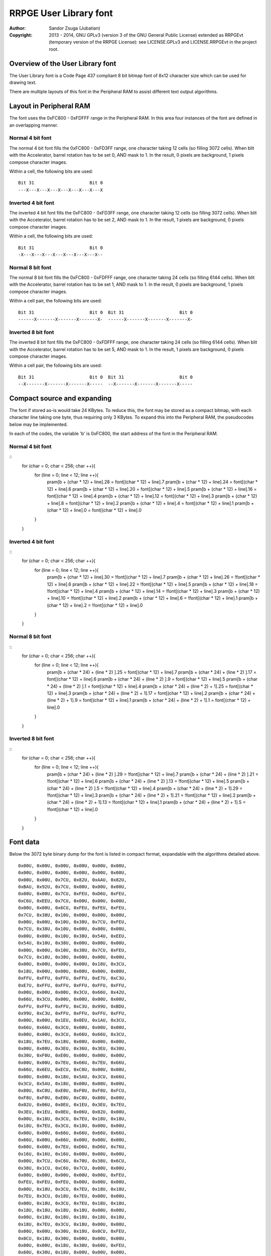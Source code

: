 
RRPGE User Library font
==============================================================================

:Author:    Sandor Zsuga (Jubatian)
:Copyright: 2013 - 2014, GNU GPLv3 (version 3 of the GNU General Public
            License) extended as RRPGEvt (temporary version of the RRPGE
            License): see LICENSE.GPLv3 and LICENSE.RRPGEvt in the project
            root.




Overview of the User Library font
------------------------------------------------------------------------------


The User Library font is a Code Page 437 compliant 8 bit bitmap font of 8x12
character size which can be used for drawing text.

There are multiple layouts of this font in the Peripheral RAM to assist
different text output algorithms.




Layout in Peripheral RAM
------------------------------------------------------------------------------


The font uses the 0xFC800 - 0xFDFFF range in the Peripheral RAM. In this area
four instances of the font are defined in an overlapping manner.


Normal 4 bit font
^^^^^^^^^^^^^^^^^^^^^^^^^^^^^^

The normal 4 bit font fills the 0xFC800 - 0xFD3FF range, one character taking
12 cells (so filling 3072 cells). When blit with the Accelerator, barrel
rotation has to be set 0, AND mask to 1. In the result, 0 pixels are
background, 1 pixels compose character images.

Within a cell, the following bits are used: ::

    Bit 31                     Bit 0
    ---X---X---X---X---X---X---X---X


Inverted 4 bit font
^^^^^^^^^^^^^^^^^^^^^^^^^^^^^^

The inverted 4 bit font fills the 0xFC800 - 0xFD3FF range, one character
taking 12 cells (so filling 3072 cells). When blit with the Accelerator,
barrel rotation has to be set 2, AND mask to 1. In the result, 1 pixels are
background, 0 pixels compose character images.

Within a cell, the following bits are used: ::

    Bit 31                     Bit 0
    -X---X---X---X---X---X---X---X--


Normal 8 bit font
^^^^^^^^^^^^^^^^^^^^^^^^^^^^^^

The normal 8 bit font fills the 0xFC800 - 0xFDFFF range, one character taking
24 cells (so filling 6144 cells). When blit with the Accelerator, barrel
rotation has to be set 1, AND mask to 1. In the result, 0 pixels are
background, 1 pixels compose character images.

Within a cell pair, the following bits are used: ::

    Bit 31                     Bit 0  Bit 31                     Bit 0
    ------X-------X-------X-------X-  ------X-------X-------X-------X-


Inverted 8 bit font
^^^^^^^^^^^^^^^^^^^^^^^^^^^^^^

The inverted 8 bit font fills the 0xFC800 - 0xFDFFF range, one character
taking 24 cells (so filling 6144 cells). When blit with the Accelerator,
barrel rotation has to be set 5, AND mask to 1. In the result, 1 pixels are
background, 0 pixels compose character images.

Within a cell pair, the following bits are used: ::

    Bit 31                     Bit 0  Bit 31                     Bit 0
    --X-------X-------X-------X-----  --X-------X-------X-------X-----




Compact source and expanding
------------------------------------------------------------------------------


The font if stored as-is would take 24 KBytes. To reduce this, the font may be
stored as a compact bitmap, with each character line taking one byte, thus
requiring only 3 KBytes. To expand this into the Peripheral RAM, the
pseudocodes below may be implemented.

In each of the codes, the variable 'b' is 0xFC800, the start address of the
font in the Peripheral RAM.


Normal 4 bit font
^^^^^^^^^^^^^^^^^^^^^^^^^^^^^^

::
    for (char = 0; char < 256; char ++){
     for (line = 0; line < 12; line ++){
      pram[b + (char * 12) + line].28 = font[(char * 12) + line].7
      pram[b + (char * 12) + line].24 = font[(char * 12) + line].6
      pram[b + (char * 12) + line].20 = font[(char * 12) + line].5
      pram[b + (char * 12) + line].16 = font[(char * 12) + line].4
      pram[b + (char * 12) + line].12 = font[(char * 12) + line].3
      pram[b + (char * 12) + line].8  = font[(char * 12) + line].2
      pram[b + (char * 12) + line].4  = font[(char * 12) + line].1
      pram[b + (char * 12) + line].0  = font[(char * 12) + line].0
     }
    }


Inverted 4 bit font
^^^^^^^^^^^^^^^^^^^^^^^^^^^^^^

::
    for (char = 0; char < 256; char ++){
     for (line = 0; line < 12; line ++){
      pram[b + (char * 12) + line].30 = !font[(char * 12) + line].7
      pram[b + (char * 12) + line].26 = !font[(char * 12) + line].6
      pram[b + (char * 12) + line].22 = !font[(char * 12) + line].5
      pram[b + (char * 12) + line].18 = !font[(char * 12) + line].4
      pram[b + (char * 12) + line].14 = !font[(char * 12) + line].3
      pram[b + (char * 12) + line].10 = !font[(char * 12) + line].2
      pram[b + (char * 12) + line].6  = !font[(char * 12) + line].1
      pram[b + (char * 12) + line].2  = !font[(char * 12) + line].0
     }
    }


Normal 8 bit font
^^^^^^^^^^^^^^^^^^^^^^^^^^^^^^

::
    for (char = 0; char < 256; char ++){
     for (line = 0; line < 12; line ++){
      pram[b + (char * 24) + (line * 2)    ].25 = font[(char * 12) + line].7
      pram[b + (char * 24) + (line * 2)    ].17 = font[(char * 12) + line].6
      pram[b + (char * 24) + (line * 2)    ].9  = font[(char * 12) + line].5
      pram[b + (char * 24) + (line * 2)    ].1  = font[(char * 12) + line].4
      pram[b + (char * 24) + (line * 2) + 1].25 = font[(char * 12) + line].3
      pram[b + (char * 24) + (line * 2) + 1].17 = font[(char * 12) + line].2
      pram[b + (char * 24) + (line * 2) + 1].9  = font[(char * 12) + line].1
      pram[b + (char * 24) + (line * 2) + 1].1  = font[(char * 12) + line].0
     }
    }


Inverted 8 bit font
^^^^^^^^^^^^^^^^^^^^^^^^^^^^^^

::
    for (char = 0; char < 256; char ++){
     for (line = 0; line < 12; line ++){
      pram[b + (char * 24) + (line * 2)    ].29 = !font[(char * 12) + line].7
      pram[b + (char * 24) + (line * 2)    ].21 = !font[(char * 12) + line].6
      pram[b + (char * 24) + (line * 2)    ].13 = !font[(char * 12) + line].5
      pram[b + (char * 24) + (line * 2)    ].5  = !font[(char * 12) + line].4
      pram[b + (char * 24) + (line * 2) + 1].29 = !font[(char * 12) + line].3
      pram[b + (char * 24) + (line * 2) + 1].21 = !font[(char * 12) + line].2
      pram[b + (char * 24) + (line * 2) + 1].13 = !font[(char * 12) + line].1
      pram[b + (char * 24) + (line * 2) + 1].5  = !font[(char * 12) + line].0
     }
    }




Font data
------------------------------------------------------------------------------


Below the 3072 byte binary dump for the font is listed in compact format,
expandable with the algorithms detailed above. ::

    0x00U, 0x00U, 0x00U, 0x00U, 0x00U, 0x00U,
    0x00U, 0x00U, 0x00U, 0x00U, 0x00U, 0x00U,
    0x00U, 0x00U, 0x7CU, 0x82U, 0xAAU, 0x82U,
    0xBAU, 0x92U, 0x7CU, 0x00U, 0x00U, 0x00U,
    0x00U, 0x00U, 0x7CU, 0xFEU, 0xD6U, 0xFEU,
    0xC6U, 0xEEU, 0x7CU, 0x00U, 0x00U, 0x00U,
    0x00U, 0x00U, 0x6CU, 0xFEU, 0xFEU, 0xFEU,
    0x7CU, 0x38U, 0x10U, 0x00U, 0x00U, 0x00U,
    0x00U, 0x00U, 0x10U, 0x38U, 0x7CU, 0xFEU,
    0x7CU, 0x38U, 0x10U, 0x00U, 0x00U, 0x00U,
    0x00U, 0x00U, 0x10U, 0x38U, 0x54U, 0xEEU,
    0x54U, 0x10U, 0x38U, 0x00U, 0x00U, 0x00U,
    0x00U, 0x00U, 0x10U, 0x38U, 0x7CU, 0xFEU,
    0x7CU, 0x10U, 0x38U, 0x00U, 0x00U, 0x00U,
    0x00U, 0x00U, 0x00U, 0x00U, 0x18U, 0x3CU,
    0x18U, 0x00U, 0x00U, 0x00U, 0x00U, 0x00U,
    0xFFU, 0xFFU, 0xFFU, 0xFFU, 0xE7U, 0xC3U,
    0xE7U, 0xFFU, 0xFFU, 0xFFU, 0xFFU, 0xFFU,
    0x00U, 0x00U, 0x00U, 0x3CU, 0x66U, 0x42U,
    0x66U, 0x3CU, 0x00U, 0x00U, 0x00U, 0x00U,
    0xFFU, 0xFFU, 0xFFU, 0xC3U, 0x99U, 0xBDU,
    0x99U, 0xC3U, 0xFFU, 0xFFU, 0xFFU, 0xFFU,
    0x00U, 0x00U, 0x1EU, 0x0EU, 0x1AU, 0x3CU,
    0x66U, 0x66U, 0x3CU, 0x00U, 0x00U, 0x00U,
    0x00U, 0x00U, 0x3CU, 0x66U, 0x66U, 0x3CU,
    0x18U, 0x7EU, 0x18U, 0x00U, 0x00U, 0x00U,
    0x00U, 0x00U, 0x3EU, 0x36U, 0x3EU, 0x30U,
    0x30U, 0xF0U, 0xE0U, 0x00U, 0x00U, 0x00U,
    0x00U, 0x00U, 0x7EU, 0x66U, 0x7EU, 0x66U,
    0x66U, 0x6EU, 0xECU, 0xC0U, 0x00U, 0x00U,
    0x00U, 0x00U, 0x18U, 0x5AU, 0x3CU, 0x66U,
    0x3CU, 0x5AU, 0x18U, 0x00U, 0x00U, 0x00U,
    0x80U, 0xC0U, 0xE0U, 0xF0U, 0xF8U, 0xFCU,
    0xF8U, 0xF0U, 0xE0U, 0xC0U, 0x80U, 0x00U,
    0x02U, 0x06U, 0x0EU, 0x1EU, 0x3EU, 0x7EU,
    0x3EU, 0x1EU, 0x0EU, 0x06U, 0x02U, 0x00U,
    0x00U, 0x18U, 0x3CU, 0x7EU, 0x18U, 0x18U,
    0x18U, 0x7EU, 0x3CU, 0x18U, 0x00U, 0x00U,
    0x00U, 0x00U, 0x66U, 0x66U, 0x66U, 0x66U,
    0x66U, 0x00U, 0x66U, 0x00U, 0x00U, 0x00U,
    0x00U, 0x00U, 0x7EU, 0xD6U, 0xD6U, 0x76U,
    0x16U, 0x16U, 0x16U, 0x00U, 0x00U, 0x00U,
    0x00U, 0x7CU, 0xC6U, 0x70U, 0x38U, 0x6CU,
    0x38U, 0x1CU, 0xC6U, 0x7CU, 0x00U, 0x00U,
    0x00U, 0x00U, 0x00U, 0x00U, 0x00U, 0xFEU,
    0xFEU, 0xFEU, 0xFEU, 0x00U, 0x00U, 0x00U,
    0x00U, 0x18U, 0x3CU, 0x7EU, 0x18U, 0x18U,
    0x7EU, 0x3CU, 0x18U, 0x7EU, 0x00U, 0x00U,
    0x00U, 0x18U, 0x3CU, 0x7EU, 0x18U, 0x18U,
    0x18U, 0x18U, 0x18U, 0x18U, 0x00U, 0x00U,
    0x00U, 0x18U, 0x18U, 0x18U, 0x18U, 0x18U,
    0x18U, 0x7EU, 0x3CU, 0x18U, 0x00U, 0x00U,
    0x00U, 0x00U, 0x30U, 0x18U, 0x0CU, 0xFEU,
    0x0CU, 0x18U, 0x30U, 0x00U, 0x00U, 0x00U,
    0x00U, 0x00U, 0x18U, 0x30U, 0x60U, 0xFEU,
    0x60U, 0x30U, 0x18U, 0x00U, 0x00U, 0x00U,
    0x00U, 0x00U, 0x00U, 0x00U, 0xC0U, 0xC0U,
    0xC0U, 0xFEU, 0x00U, 0x00U, 0x00U, 0x00U,
    0x00U, 0x00U, 0x00U, 0x28U, 0x6CU, 0xFEU,
    0x6CU, 0x28U, 0x00U, 0x00U, 0x00U, 0x00U,
    0x00U, 0x00U, 0x00U, 0x00U, 0x10U, 0x38U,
    0x7CU, 0xFEU, 0xFEU, 0x00U, 0x00U, 0x00U,
    0x00U, 0x00U, 0xFEU, 0xFEU, 0x7CU, 0x38U,
    0x10U, 0x00U, 0x00U, 0x00U, 0x00U, 0x00U,
    0x00U, 0x00U, 0x00U, 0x00U, 0x00U, 0x00U,
    0x00U, 0x00U, 0x00U, 0x00U, 0x00U, 0x00U,
    0x00U, 0x00U, 0x18U, 0x3CU, 0x3CU, 0x18U,
    0x18U, 0x00U, 0x18U, 0x00U, 0x00U, 0x00U,
    0x66U, 0x66U, 0x24U, 0x00U, 0x00U, 0x00U,
    0x00U, 0x00U, 0x00U, 0x00U, 0x00U, 0x00U,
    0x00U, 0x00U, 0x6CU, 0x6CU, 0xFEU, 0x6CU,
    0xFEU, 0x6CU, 0x6CU, 0x00U, 0x00U, 0x00U,
    0x00U, 0x10U, 0x7CU, 0xD6U, 0xD0U, 0x7CU,
    0x16U, 0xD6U, 0x7CU, 0x10U, 0x00U, 0x00U,
    0x00U, 0x00U, 0xC2U, 0xC6U, 0x0CU, 0x18U,
    0x30U, 0x66U, 0xC6U, 0x00U, 0x00U, 0x00U,
    0x00U, 0x00U, 0x70U, 0xD8U, 0xF8U, 0x76U,
    0xDCU, 0xCCU, 0x7EU, 0x00U, 0x00U, 0x00U,
    0x0CU, 0x0CU, 0x18U, 0x00U, 0x00U, 0x00U,
    0x00U, 0x00U, 0x00U, 0x00U, 0x00U, 0x00U,
    0x00U, 0x00U, 0x1CU, 0x30U, 0x30U, 0x30U,
    0x30U, 0x30U, 0x1CU, 0x00U, 0x00U, 0x00U,
    0x00U, 0x00U, 0x70U, 0x18U, 0x18U, 0x18U,
    0x18U, 0x18U, 0x70U, 0x00U, 0x00U, 0x00U,
    0x00U, 0x00U, 0x00U, 0x6CU, 0x38U, 0xFEU,
    0x38U, 0x6CU, 0x00U, 0x00U, 0x00U, 0x00U,
    0x00U, 0x00U, 0x00U, 0x18U, 0x18U, 0x7EU,
    0x18U, 0x18U, 0x00U, 0x00U, 0x00U, 0x00U,
    0x00U, 0x00U, 0x00U, 0x00U, 0x00U, 0x00U,
    0x00U, 0x00U, 0x18U, 0x18U, 0x30U, 0x00U,
    0x00U, 0x00U, 0x00U, 0x00U, 0x00U, 0xFEU,
    0x00U, 0x00U, 0x00U, 0x00U, 0x00U, 0x00U,
    0x00U, 0x00U, 0x00U, 0x00U, 0x00U, 0x00U,
    0x00U, 0x00U, 0x18U, 0x00U, 0x00U, 0x00U,
    0x00U, 0x00U, 0x02U, 0x06U, 0x0CU, 0x18U,
    0x30U, 0x60U, 0xC0U, 0x00U, 0x00U, 0x00U,
    0x00U, 0x00U, 0x7CU, 0xC6U, 0xE6U, 0xF6U,
    0xDEU, 0xCEU, 0x7CU, 0x00U, 0x00U, 0x00U,
    0x00U, 0x00U, 0x0CU, 0x1CU, 0x3CU, 0x6CU,
    0x0CU, 0x0CU, 0x1EU, 0x00U, 0x00U, 0x00U,
    0x00U, 0x00U, 0x7CU, 0xC6U, 0x0CU, 0x18U,
    0x30U, 0x60U, 0xFEU, 0x00U, 0x00U, 0x00U,
    0x00U, 0x00U, 0x7CU, 0xC6U, 0x06U, 0x0CU,
    0x06U, 0xC6U, 0x7CU, 0x00U, 0x00U, 0x00U,
    0x00U, 0x00U, 0x30U, 0x60U, 0xC0U, 0xD8U,
    0xFEU, 0x18U, 0x18U, 0x00U, 0x00U, 0x00U,
    0x00U, 0x00U, 0xFEU, 0xC0U, 0xC0U, 0xFCU,
    0x06U, 0xC6U, 0x7CU, 0x00U, 0x00U, 0x00U,
    0x00U, 0x00U, 0x7CU, 0xC6U, 0xC0U, 0xFCU,
    0xC6U, 0xC6U, 0x7CU, 0x00U, 0x00U, 0x00U,
    0x00U, 0x00U, 0xFEU, 0x06U, 0x0CU, 0x18U,
    0x30U, 0x30U, 0x30U, 0x00U, 0x00U, 0x00U,
    0x00U, 0x00U, 0x7CU, 0xC6U, 0xC6U, 0x7CU,
    0xC6U, 0xC6U, 0x7CU, 0x00U, 0x00U, 0x00U,
    0x00U, 0x00U, 0x7CU, 0xC6U, 0xC6U, 0x7EU,
    0x06U, 0xC6U, 0x7CU, 0x00U, 0x00U, 0x00U,
    0x00U, 0x00U, 0x00U, 0x00U, 0x18U, 0x00U,
    0x00U, 0x00U, 0x18U, 0x00U, 0x00U, 0x00U,
    0x00U, 0x00U, 0x00U, 0x00U, 0x18U, 0x00U,
    0x00U, 0x00U, 0x18U, 0x18U, 0x30U, 0x00U,
    0x00U, 0x00U, 0x0CU, 0x18U, 0x30U, 0x60U,
    0x30U, 0x18U, 0x0CU, 0x00U, 0x00U, 0x00U,
    0x00U, 0x00U, 0x00U, 0x00U, 0xFEU, 0x00U,
    0xFEU, 0x00U, 0x00U, 0x00U, 0x00U, 0x00U,
    0x00U, 0x00U, 0x60U, 0x30U, 0x18U, 0x0CU,
    0x18U, 0x30U, 0x60U, 0x00U, 0x00U, 0x00U,
    0x00U, 0x00U, 0x3CU, 0x66U, 0x06U, 0x0CU,
    0x18U, 0x00U, 0x18U, 0x00U, 0x00U, 0x00U,
    0x00U, 0x00U, 0x7CU, 0xC6U, 0xC6U, 0xD6U,
    0xDCU, 0xC0U, 0x7CU, 0x00U, 0x00U, 0x00U,
    0x00U, 0x00U, 0x10U, 0x38U, 0x6CU, 0xC6U,
    0xFEU, 0xC6U, 0xC6U, 0x00U, 0x00U, 0x00U,
    0x00U, 0x00U, 0xFCU, 0x66U, 0x66U, 0x7CU,
    0x66U, 0x66U, 0xFCU, 0x00U, 0x00U, 0x00U,
    0x00U, 0x00U, 0x7CU, 0xC6U, 0xC0U, 0xC0U,
    0xC0U, 0xC6U, 0x7CU, 0x00U, 0x00U, 0x00U,
    0x00U, 0x00U, 0xFCU, 0x66U, 0x66U, 0x66U,
    0x66U, 0x66U, 0xFCU, 0x00U, 0x00U, 0x00U,
    0x00U, 0x00U, 0xFEU, 0x60U, 0x60U, 0x7CU,
    0x60U, 0x60U, 0xFEU, 0x00U, 0x00U, 0x00U,
    0x00U, 0x00U, 0xFEU, 0x60U, 0x60U, 0x7CU,
    0x60U, 0x60U, 0xF0U, 0x00U, 0x00U, 0x00U,
    0x00U, 0x00U, 0x7CU, 0xC6U, 0xC0U, 0xCEU,
    0xC6U, 0xC6U, 0x7EU, 0x00U, 0x00U, 0x00U,
    0x00U, 0x00U, 0xC6U, 0xC6U, 0xC6U, 0xFEU,
    0xC6U, 0xC6U, 0xC6U, 0x00U, 0x00U, 0x00U,
    0x00U, 0x00U, 0x3CU, 0x18U, 0x18U, 0x18U,
    0x18U, 0x18U, 0x3CU, 0x00U, 0x00U, 0x00U,
    0x00U, 0x00U, 0x1EU, 0x0CU, 0x0CU, 0x0CU,
    0x0CU, 0xCCU, 0x78U, 0x00U, 0x00U, 0x00U,
    0x00U, 0x00U, 0xC6U, 0xCCU, 0xD8U, 0xF0U,
    0xD8U, 0xCCU, 0xC6U, 0x00U, 0x00U, 0x00U,
    0x00U, 0x00U, 0xF0U, 0x60U, 0x60U, 0x60U,
    0x60U, 0x60U, 0xFEU, 0x00U, 0x00U, 0x00U,
    0x00U, 0x00U, 0xC6U, 0xEEU, 0xFEU, 0xD6U,
    0xC6U, 0xC6U, 0xC6U, 0x00U, 0x00U, 0x00U,
    0x00U, 0x00U, 0xC6U, 0xE6U, 0xF6U, 0xDEU,
    0xCEU, 0xC6U, 0xC6U, 0x00U, 0x00U, 0x00U,
    0x00U, 0x00U, 0x7CU, 0xC6U, 0xC6U, 0xC6U,
    0xC6U, 0xC6U, 0x7CU, 0x00U, 0x00U, 0x00U,
    0x00U, 0x00U, 0xFCU, 0x66U, 0x66U, 0x7CU,
    0x60U, 0x60U, 0xF0U, 0x00U, 0x00U, 0x00U,
    0x00U, 0x00U, 0x7CU, 0xC6U, 0xC6U, 0xC6U,
    0xC6U, 0xCEU, 0x7EU, 0x00U, 0x00U, 0x00U,
    0x00U, 0x00U, 0xFCU, 0x66U, 0x66U, 0x7CU,
    0x78U, 0x6CU, 0xE6U, 0x00U, 0x00U, 0x00U,
    0x00U, 0x00U, 0x7CU, 0xC6U, 0xC0U, 0x7CU,
    0x06U, 0xC6U, 0x7CU, 0x00U, 0x00U, 0x00U,
    0x00U, 0x00U, 0x7EU, 0x18U, 0x18U, 0x18U,
    0x18U, 0x18U, 0x18U, 0x00U, 0x00U, 0x00U,
    0x00U, 0x00U, 0xC6U, 0xC6U, 0xC6U, 0xC6U,
    0xC6U, 0xC6U, 0x7CU, 0x00U, 0x00U, 0x00U,
    0x00U, 0x00U, 0xC6U, 0xC6U, 0xC6U, 0xC6U,
    0x6CU, 0x38U, 0x10U, 0x00U, 0x00U, 0x00U,
    0x00U, 0x00U, 0xC6U, 0xC6U, 0xC6U, 0xC6U,
    0xD6U, 0x7CU, 0x28U, 0x00U, 0x00U, 0x00U,
    0x00U, 0x00U, 0xC6U, 0xC6U, 0x6CU, 0x38U,
    0x6CU, 0xC6U, 0xC6U, 0x00U, 0x00U, 0x00U,
    0x00U, 0x00U, 0xC6U, 0xC6U, 0x6CU, 0x38U,
    0x30U, 0x60U, 0xC0U, 0x00U, 0x00U, 0x00U,
    0x00U, 0x00U, 0xFEU, 0x06U, 0x0CU, 0x18U,
    0x30U, 0x60U, 0xFEU, 0x00U, 0x00U, 0x00U,
    0x00U, 0x00U, 0x7CU, 0x60U, 0x60U, 0x60U,
    0x60U, 0x60U, 0x7CU, 0x00U, 0x00U, 0x00U,
    0x00U, 0x00U, 0x80U, 0xC0U, 0x60U, 0x30U,
    0x18U, 0x0CU, 0x06U, 0x00U, 0x00U, 0x00U,
    0x00U, 0x00U, 0x7CU, 0x0CU, 0x0CU, 0x0CU,
    0x0CU, 0x0CU, 0x7CU, 0x00U, 0x00U, 0x00U,
    0x10U, 0x38U, 0x6CU, 0x00U, 0x00U, 0x00U,
    0x00U, 0x00U, 0x00U, 0x00U, 0x00U, 0x00U,
    0x00U, 0x00U, 0x00U, 0x00U, 0x00U, 0x00U,
    0x00U, 0x00U, 0xFEU, 0x00U, 0x00U, 0x00U,
    0x30U, 0x30U, 0x18U, 0x00U, 0x00U, 0x00U,
    0x00U, 0x00U, 0x00U, 0x00U, 0x00U, 0x00U,
    0x00U, 0x00U, 0x00U, 0x00U, 0x78U, 0x0CU,
    0x7CU, 0xCCU, 0x7EU, 0x00U, 0x00U, 0x00U,
    0x00U, 0x00U, 0xE0U, 0x60U, 0x7CU, 0x66U,
    0x66U, 0x66U, 0xFCU, 0x00U, 0x00U, 0x00U,
    0x00U, 0x00U, 0x00U, 0x00U, 0x7CU, 0xC6U,
    0xC0U, 0xC6U, 0x7CU, 0x00U, 0x00U, 0x00U,
    0x00U, 0x00U, 0x0EU, 0x0CU, 0x7CU, 0xCCU,
    0xCCU, 0xCCU, 0x7EU, 0x00U, 0x00U, 0x00U,
    0x00U, 0x00U, 0x00U, 0x00U, 0x7CU, 0xC6U,
    0xFEU, 0xC0U, 0x7CU, 0x00U, 0x00U, 0x00U,
    0x00U, 0x00U, 0x3CU, 0x66U, 0x60U, 0xF0U,
    0x60U, 0x60U, 0xF0U, 0x00U, 0x00U, 0x00U,
    0x00U, 0x00U, 0x00U, 0x00U, 0x7EU, 0xCCU,
    0xCCU, 0xCCU, 0x7CU, 0x0CU, 0x78U, 0x00U,
    0x00U, 0x00U, 0xE0U, 0x60U, 0x7CU, 0x66U,
    0x66U, 0x66U, 0xE6U, 0x00U, 0x00U, 0x00U,
    0x00U, 0x00U, 0x18U, 0x00U, 0x3CU, 0x18U,
    0x18U, 0x18U, 0x3CU, 0x00U, 0x00U, 0x00U,
    0x00U, 0x00U, 0x0CU, 0x00U, 0x1EU, 0x0CU,
    0x0CU, 0x0CU, 0x0CU, 0xCCU, 0x78U, 0x00U,
    0x00U, 0x00U, 0xE0U, 0x60U, 0x66U, 0x6CU,
    0x78U, 0x6CU, 0xE6U, 0x00U, 0x00U, 0x00U,
    0x00U, 0x00U, 0x38U, 0x18U, 0x18U, 0x18U,
    0x18U, 0x18U, 0x3CU, 0x00U, 0x00U, 0x00U,
    0x00U, 0x00U, 0x00U, 0x00U, 0xFCU, 0xD6U,
    0xD6U, 0xD6U, 0xD6U, 0x00U, 0x00U, 0x00U,
    0x00U, 0x00U, 0x00U, 0x00U, 0xFCU, 0x66U,
    0x66U, 0x66U, 0xE6U, 0x00U, 0x00U, 0x00U,
    0x00U, 0x00U, 0x00U, 0x00U, 0x7CU, 0xC6U,
    0xC6U, 0xC6U, 0x7CU, 0x00U, 0x00U, 0x00U,
    0x00U, 0x00U, 0x00U, 0x00U, 0xFCU, 0x66U,
    0x66U, 0x66U, 0x7CU, 0x60U, 0xE0U, 0x00U,
    0x00U, 0x00U, 0x00U, 0x00U, 0x7EU, 0xCCU,
    0xCCU, 0xCCU, 0x7CU, 0x0CU, 0x0EU, 0x00U,
    0x00U, 0x00U, 0x00U, 0x00U, 0xFCU, 0x66U,
    0x60U, 0x60U, 0xE0U, 0x00U, 0x00U, 0x00U,
    0x00U, 0x00U, 0x00U, 0x00U, 0x7CU, 0xC0U,
    0x7CU, 0x06U, 0x7CU, 0x00U, 0x00U, 0x00U,
    0x00U, 0x00U, 0x60U, 0x60U, 0xF0U, 0x60U,
    0x60U, 0x66U, 0x3CU, 0x00U, 0x00U, 0x00U,
    0x00U, 0x00U, 0x00U, 0x00U, 0xCEU, 0xCCU,
    0xCCU, 0xCCU, 0x7EU, 0x00U, 0x00U, 0x00U,
    0x00U, 0x00U, 0x00U, 0x00U, 0xC6U, 0xC6U,
    0x6CU, 0x38U, 0x10U, 0x00U, 0x00U, 0x00U,
    0x00U, 0x00U, 0x00U, 0x00U, 0xC6U, 0xC6U,
    0xD6U, 0x7CU, 0x28U, 0x00U, 0x00U, 0x00U,
    0x00U, 0x00U, 0x00U, 0x00U, 0xC6U, 0x6CU,
    0x38U, 0x6CU, 0xC6U, 0x00U, 0x00U, 0x00U,
    0x00U, 0x00U, 0x00U, 0x00U, 0xCEU, 0xCCU,
    0xCCU, 0xCCU, 0x7CU, 0x0CU, 0x78U, 0x00U,
    0x00U, 0x00U, 0x00U, 0x00U, 0x7EU, 0x0CU,
    0x18U, 0x30U, 0x7EU, 0x00U, 0x00U, 0x00U,
    0x00U, 0x00U, 0x1CU, 0x30U, 0x30U, 0x60U,
    0x30U, 0x30U, 0x1CU, 0x00U, 0x00U, 0x00U,
    0x00U, 0x00U, 0x18U, 0x18U, 0x18U, 0x00U,
    0x18U, 0x18U, 0x18U, 0x00U, 0x00U, 0x00U,
    0x00U, 0x00U, 0x70U, 0x18U, 0x18U, 0x0CU,
    0x18U, 0x18U, 0x70U, 0x00U, 0x00U, 0x00U,
    0x00U, 0x76U, 0xDCU, 0x00U, 0x00U, 0x00U,
    0x00U, 0x00U, 0x00U, 0x00U, 0x00U, 0x00U,
    0x00U, 0x00U, 0x00U, 0x00U, 0x10U, 0x38U,
    0x6CU, 0xC6U, 0xFEU, 0x00U, 0x00U, 0x00U,
    0x00U, 0x00U, 0x7CU, 0xC6U, 0xC0U, 0xC0U,
    0xC0U, 0xC6U, 0x7CU, 0x18U, 0x0CU, 0x38U,
    0x00U, 0x00U, 0xCCU, 0x00U, 0xCEU, 0xCCU,
    0xCCU, 0xCCU, 0x7EU, 0x00U, 0x00U, 0x00U,
    0x0CU, 0x0CU, 0x18U, 0x00U, 0x7CU, 0xC6U,
    0xFEU, 0xC0U, 0x7CU, 0x00U, 0x00U, 0x00U,
    0x10U, 0x38U, 0x6CU, 0x00U, 0x78U, 0x0CU,
    0x7CU, 0xCCU, 0x7EU, 0x00U, 0x00U, 0x00U,
    0x00U, 0x00U, 0xCCU, 0x00U, 0x78U, 0x0CU,
    0x7CU, 0xCCU, 0x7EU, 0x00U, 0x00U, 0x00U,
    0x30U, 0x30U, 0x18U, 0x00U, 0x78U, 0x0CU,
    0x7CU, 0xCCU, 0x7EU, 0x00U, 0x00U, 0x00U,
    0x38U, 0x6CU, 0x38U, 0x00U, 0x78U, 0x0CU,
    0x7CU, 0xCCU, 0x7EU, 0x00U, 0x00U, 0x00U,
    0x00U, 0x00U, 0x00U, 0x00U, 0x7CU, 0xC6U,
    0xC0U, 0xC6U, 0x7CU, 0x18U, 0x0CU, 0x38U,
    0x10U, 0x38U, 0x6CU, 0x00U, 0x7CU, 0xC6U,
    0xFEU, 0xC0U, 0x7CU, 0x00U, 0x00U, 0x00U,
    0x00U, 0x00U, 0x66U, 0x00U, 0x7CU, 0xC6U,
    0xFEU, 0xC0U, 0x7CU, 0x00U, 0x00U, 0x00U,
    0x30U, 0x30U, 0x18U, 0x00U, 0x7CU, 0xC6U,
    0xFEU, 0xC0U, 0x7CU, 0x00U, 0x00U, 0x00U,
    0x00U, 0x00U, 0x66U, 0x00U, 0x3CU, 0x18U,
    0x18U, 0x18U, 0x3CU, 0x00U, 0x00U, 0x00U,
    0x10U, 0x38U, 0x6CU, 0x00U, 0x3CU, 0x18U,
    0x18U, 0x18U, 0x3CU, 0x00U, 0x00U, 0x00U,
    0x30U, 0x30U, 0x18U, 0x00U, 0x3CU, 0x18U,
    0x18U, 0x18U, 0x3CU, 0x00U, 0x00U, 0x00U,
    0x66U, 0x00U, 0x10U, 0x38U, 0x6CU, 0xC6U,
    0xFEU, 0xC6U, 0xC6U, 0x00U, 0x00U, 0x00U,
    0x38U, 0x6CU, 0x38U, 0x00U, 0x7CU, 0xC6U,
    0xFEU, 0xC6U, 0xC6U, 0x00U, 0x00U, 0x00U,
    0x18U, 0x30U, 0xFEU, 0x60U, 0x60U, 0x7CU,
    0x60U, 0x60U, 0xFEU, 0x00U, 0x00U, 0x00U,
    0x00U, 0x00U, 0x00U, 0x00U, 0x7CU, 0x16U,
    0x7CU, 0xD0U, 0x7CU, 0x00U, 0x00U, 0x00U,
    0x00U, 0x00U, 0x3EU, 0x78U, 0xD8U, 0xDCU,
    0xF8U, 0xD8U, 0xDEU, 0x00U, 0x00U, 0x00U,
    0x10U, 0x38U, 0x6CU, 0x00U, 0x7CU, 0xC6U,
    0xC6U, 0xC6U, 0x7CU, 0x00U, 0x00U, 0x00U,
    0x00U, 0x00U, 0x66U, 0x00U, 0x7CU, 0xC6U,
    0xC6U, 0xC6U, 0x7CU, 0x00U, 0x00U, 0x00U,
    0x30U, 0x30U, 0x18U, 0x00U, 0x7CU, 0xC6U,
    0xC6U, 0xC6U, 0x7CU, 0x00U, 0x00U, 0x00U,
    0x10U, 0x38U, 0x6CU, 0x00U, 0xCEU, 0xCCU,
    0xCCU, 0xCCU, 0x7EU, 0x00U, 0x00U, 0x00U,
    0x30U, 0x30U, 0x18U, 0x00U, 0xCEU, 0xCCU,
    0xCCU, 0xCCU, 0x7EU, 0x00U, 0x00U, 0x00U,
    0x00U, 0x00U, 0xCCU, 0x00U, 0xCEU, 0xCCU,
    0xCCU, 0xCCU, 0x7CU, 0x0CU, 0x78U, 0x00U,
    0x66U, 0x00U, 0x7CU, 0xC6U, 0xC6U, 0xC6U,
    0xC6U, 0xC6U, 0x7CU, 0x00U, 0x00U, 0x00U,
    0x66U, 0x00U, 0xC6U, 0xC6U, 0xC6U, 0xC6U,
    0xC6U, 0xC6U, 0x7CU, 0x00U, 0x00U, 0x00U,
    0x00U, 0x00U, 0x00U, 0x10U, 0x7CU, 0xD6U,
    0xD0U, 0xD6U, 0x7CU, 0x10U, 0x00U, 0x00U,
    0x00U, 0x38U, 0x6CU, 0x60U, 0xF0U, 0x60U,
    0x60U, 0x66U, 0xFCU, 0x00U, 0x00U, 0x00U,
    0x00U, 0x00U, 0x66U, 0x3CU, 0x18U, 0x7EU,
    0x18U, 0x7EU, 0x18U, 0x00U, 0x00U, 0x00U,
    0x00U, 0x00U, 0xFCU, 0x66U, 0x7CU, 0x60U,
    0x6EU, 0x64U, 0xE6U, 0x00U, 0x00U, 0x00U,
    0x00U, 0x00U, 0x1CU, 0x36U, 0x30U, 0x78U,
    0x30U, 0x30U, 0x30U, 0xB0U, 0xE0U, 0x00U,
    0x0CU, 0x0CU, 0x18U, 0x00U, 0x78U, 0x0CU,
    0x7CU, 0xCCU, 0x7EU, 0x00U, 0x00U, 0x00U,
    0x0CU, 0x0CU, 0x18U, 0x00U, 0x3CU, 0x18U,
    0x18U, 0x18U, 0x3CU, 0x00U, 0x00U, 0x00U,
    0x0CU, 0x0CU, 0x18U, 0x00U, 0x7CU, 0xC6U,
    0xC6U, 0xC6U, 0x7CU, 0x00U, 0x00U, 0x00U,
    0x0CU, 0x0CU, 0x18U, 0x00U, 0xCEU, 0xCCU,
    0xCCU, 0xCCU, 0x7EU, 0x00U, 0x00U, 0x00U,
    0x00U, 0x76U, 0xDCU, 0x00U, 0xFCU, 0x66U,
    0x66U, 0x66U, 0xE6U, 0x00U, 0x00U, 0x00U,
    0x76U, 0xDCU, 0xC6U, 0xE6U, 0xF6U, 0xDEU,
    0xCEU, 0xC6U, 0xC6U, 0x00U, 0x00U, 0x00U,
    0x00U, 0x3CU, 0x6CU, 0x3EU, 0x00U, 0x7EU,
    0x00U, 0x00U, 0x00U, 0x00U, 0x00U, 0x00U,
    0x00U, 0x38U, 0x6CU, 0x38U, 0x00U, 0x7CU,
    0x00U, 0x00U, 0x00U, 0x00U, 0x00U, 0x00U,
    0x00U, 0x00U, 0x18U, 0x00U, 0x18U, 0x30U,
    0x60U, 0x66U, 0x3CU, 0x00U, 0x00U, 0x00U,
    0x00U, 0x00U, 0x00U, 0x00U, 0x00U, 0xFEU,
    0xC0U, 0xC0U, 0xC0U, 0x00U, 0x00U, 0x00U,
    0x00U, 0x00U, 0x00U, 0x00U, 0x00U, 0xFEU,
    0x06U, 0x06U, 0x06U, 0x00U, 0x00U, 0x00U,
    0x00U, 0x60U, 0xE2U, 0x66U, 0x6CU, 0x18U,
    0x30U, 0x6CU, 0xC6U, 0x0CU, 0x0EU, 0x00U,
    0x00U, 0x60U, 0xE2U, 0x66U, 0x6CU, 0x18U,
    0x30U, 0x66U, 0xCCU, 0x0EU, 0x06U, 0x00U,
    0x00U, 0x00U, 0x18U, 0x00U, 0x18U, 0x18U,
    0x18U, 0x18U, 0x18U, 0x00U, 0x00U, 0x00U,
    0x00U, 0x00U, 0x00U, 0x32U, 0x66U, 0xCCU,
    0x66U, 0x32U, 0x00U, 0x00U, 0x00U, 0x00U,
    0x00U, 0x00U, 0x00U, 0x98U, 0xCCU, 0x66U,
    0xCCU, 0x98U, 0x00U, 0x00U, 0x00U, 0x00U,
    0x22U, 0x88U, 0x22U, 0x88U, 0x22U, 0x88U,
    0x22U, 0x88U, 0x22U, 0x88U, 0x22U, 0x88U,
    0x55U, 0xAAU, 0x55U, 0xAAU, 0x55U, 0xAAU,
    0x55U, 0xAAU, 0x55U, 0xAAU, 0x55U, 0xAAU,
    0x77U, 0xDDU, 0x77U, 0xDDU, 0x77U, 0xDDU,
    0x77U, 0xDDU, 0x77U, 0xDDU, 0x77U, 0xDDU,
    0x18U, 0x18U, 0x18U, 0x18U, 0x18U, 0x18U,
    0x18U, 0x18U, 0x18U, 0x18U, 0x18U, 0x18U,
    0x18U, 0x18U, 0x18U, 0x18U, 0x18U, 0xF8U,
    0x18U, 0x18U, 0x18U, 0x18U, 0x18U, 0x18U,
    0x18U, 0x18U, 0x18U, 0x18U, 0xF8U, 0x18U,
    0xF8U, 0x18U, 0x18U, 0x18U, 0x18U, 0x18U,
    0x6CU, 0x6CU, 0x6CU, 0x6CU, 0x6CU, 0xECU,
    0x6CU, 0x6CU, 0x6CU, 0x6CU, 0x6CU, 0x6CU,
    0x00U, 0x00U, 0x00U, 0x00U, 0x00U, 0xFCU,
    0x6CU, 0x6CU, 0x6CU, 0x6CU, 0x6CU, 0x6CU,
    0x00U, 0x00U, 0x00U, 0x00U, 0xF8U, 0x18U,
    0xF8U, 0x18U, 0x18U, 0x18U, 0x18U, 0x18U,
    0x6CU, 0x6CU, 0x6CU, 0x6CU, 0xECU, 0x0CU,
    0xECU, 0x6CU, 0x6CU, 0x6CU, 0x6CU, 0x6CU,
    0x6CU, 0x6CU, 0x6CU, 0x6CU, 0x6CU, 0x6CU,
    0x6CU, 0x6CU, 0x6CU, 0x6CU, 0x6CU, 0x6CU,
    0x00U, 0x00U, 0x00U, 0x00U, 0xFCU, 0x0CU,
    0xECU, 0x6CU, 0x6CU, 0x6CU, 0x6CU, 0x6CU,
    0x6CU, 0x6CU, 0x6CU, 0x6CU, 0xECU, 0x0CU,
    0xFCU, 0x00U, 0x00U, 0x00U, 0x00U, 0x00U,
    0x6CU, 0x6CU, 0x6CU, 0x6CU, 0x6CU, 0xFCU,
    0x00U, 0x00U, 0x00U, 0x00U, 0x00U, 0x00U,
    0x18U, 0x18U, 0x18U, 0x18U, 0xF8U, 0x18U,
    0xF8U, 0x00U, 0x00U, 0x00U, 0x00U, 0x00U,
    0x00U, 0x00U, 0x00U, 0x00U, 0x00U, 0xF8U,
    0x18U, 0x18U, 0x18U, 0x18U, 0x18U, 0x18U,
    0x18U, 0x18U, 0x18U, 0x18U, 0x18U, 0x1FU,
    0x00U, 0x00U, 0x00U, 0x00U, 0x00U, 0x00U,
    0x18U, 0x18U, 0x18U, 0x18U, 0x18U, 0xFFU,
    0x00U, 0x00U, 0x00U, 0x00U, 0x00U, 0x00U,
    0x00U, 0x00U, 0x00U, 0x00U, 0x00U, 0xFFU,
    0x18U, 0x18U, 0x18U, 0x18U, 0x18U, 0x18U,
    0x18U, 0x18U, 0x18U, 0x18U, 0x18U, 0x1FU,
    0x18U, 0x18U, 0x18U, 0x18U, 0x18U, 0x18U,
    0x00U, 0x00U, 0x00U, 0x00U, 0x00U, 0xFFU,
    0x00U, 0x00U, 0x00U, 0x00U, 0x00U, 0x00U,
    0x18U, 0x18U, 0x18U, 0x18U, 0x18U, 0xFFU,
    0x18U, 0x18U, 0x18U, 0x18U, 0x18U, 0x18U,
    0x18U, 0x18U, 0x18U, 0x18U, 0x1FU, 0x18U,
    0x1FU, 0x18U, 0x18U, 0x18U, 0x18U, 0x18U,
    0x6CU, 0x6CU, 0x6CU, 0x6CU, 0x6CU, 0x6FU,
    0x6CU, 0x6CU, 0x6CU, 0x6CU, 0x6CU, 0x6CU,
    0x6CU, 0x6CU, 0x6CU, 0x6CU, 0x6FU, 0x60U,
    0x7FU, 0x00U, 0x00U, 0x00U, 0x00U, 0x00U,
    0x00U, 0x00U, 0x00U, 0x00U, 0x7FU, 0x60U,
    0x6FU, 0x6CU, 0x6CU, 0x6CU, 0x6CU, 0x6CU,
    0x6CU, 0x6CU, 0x6CU, 0x6CU, 0xEFU, 0x00U,
    0xFFU, 0x00U, 0x00U, 0x00U, 0x00U, 0x00U,
    0x00U, 0x00U, 0x00U, 0x00U, 0xFFU, 0x00U,
    0xEFU, 0x6CU, 0x6CU, 0x6CU, 0x6CU, 0x6CU,
    0x6CU, 0x6CU, 0x6CU, 0x6CU, 0x6FU, 0x60U,
    0x6FU, 0x6CU, 0x6CU, 0x6CU, 0x6CU, 0x6CU,
    0x00U, 0x00U, 0x00U, 0x00U, 0xFFU, 0x00U,
    0xFFU, 0x00U, 0x00U, 0x00U, 0x00U, 0x00U,
    0x6CU, 0x6CU, 0x6CU, 0x6CU, 0xEFU, 0x00U,
    0xEFU, 0x6CU, 0x6CU, 0x6CU, 0x6CU, 0x6CU,
    0x18U, 0x18U, 0x18U, 0x18U, 0xFFU, 0x00U,
    0xFFU, 0x00U, 0x00U, 0x00U, 0x00U, 0x00U,
    0x6CU, 0x6CU, 0x6CU, 0x6CU, 0x6CU, 0xFFU,
    0x00U, 0x00U, 0x00U, 0x00U, 0x00U, 0x00U,
    0x00U, 0x00U, 0x00U, 0x00U, 0xFFU, 0x00U,
    0xFFU, 0x18U, 0x18U, 0x18U, 0x18U, 0x18U,
    0x00U, 0x00U, 0x00U, 0x00U, 0x00U, 0xFFU,
    0x6CU, 0x6CU, 0x6CU, 0x6CU, 0x6CU, 0x6CU,
    0x6CU, 0x6CU, 0x6CU, 0x6CU, 0x6CU, 0x7FU,
    0x00U, 0x00U, 0x00U, 0x00U, 0x00U, 0x00U,
    0x18U, 0x18U, 0x18U, 0x18U, 0x1FU, 0x18U,
    0x1FU, 0x00U, 0x00U, 0x00U, 0x00U, 0x00U,
    0x00U, 0x00U, 0x00U, 0x00U, 0x1FU, 0x18U,
    0x1FU, 0x18U, 0x18U, 0x18U, 0x18U, 0x18U,
    0x00U, 0x00U, 0x00U, 0x00U, 0x00U, 0x7FU,
    0x6CU, 0x6CU, 0x6CU, 0x6CU, 0x6CU, 0x6CU,
    0x6CU, 0x6CU, 0x6CU, 0x6CU, 0x6CU, 0xFFU,
    0x6CU, 0x6CU, 0x6CU, 0x6CU, 0x6CU, 0x6CU,
    0x18U, 0x18U, 0x18U, 0x18U, 0xFFU, 0x18U,
    0xFFU, 0x18U, 0x18U, 0x18U, 0x18U, 0x18U,
    0x18U, 0x18U, 0x18U, 0x18U, 0x18U, 0xF8U,
    0x00U, 0x00U, 0x00U, 0x00U, 0x00U, 0x00U,
    0x00U, 0x00U, 0x00U, 0x00U, 0x00U, 0x1FU,
    0x18U, 0x18U, 0x18U, 0x18U, 0x18U, 0x18U,
    0xFFU, 0xFFU, 0xFFU, 0xFFU, 0xFFU, 0xFFU,
    0xFFU, 0xFFU, 0xFFU, 0xFFU, 0xFFU, 0xFFU,
    0x00U, 0x00U, 0x00U, 0x00U, 0x00U, 0xFFU,
    0xFFU, 0xFFU, 0xFFU, 0xFFU, 0xFFU, 0xFFU,
    0xF0U, 0xF0U, 0xF0U, 0xF0U, 0xF0U, 0xF0U,
    0xF0U, 0xF0U, 0xF0U, 0xF0U, 0xF0U, 0xF0U,
    0x0FU, 0x0FU, 0x0FU, 0x0FU, 0x0FU, 0x0FU,
    0x0FU, 0x0FU, 0x0FU, 0x0FU, 0x0FU, 0x0FU,
    0xFFU, 0xFFU, 0xFFU, 0xFFU, 0xFFU, 0xFFU,
    0x00U, 0x00U, 0x00U, 0x00U, 0x00U, 0x00U,
    0x00U, 0x00U, 0x00U, 0x00U, 0x76U, 0xDEU,
    0xCCU, 0xDCU, 0x76U, 0x00U, 0x00U, 0x00U,
    0x00U, 0x00U, 0x78U, 0xCCU, 0xCCU, 0xD8U,
    0xCCU, 0xC6U, 0xCCU, 0x00U, 0x00U, 0x00U,
    0x00U, 0x00U, 0xFEU, 0xC0U, 0xC0U, 0xC0U,
    0xC0U, 0xC0U, 0xC0U, 0x00U, 0x00U, 0x00U,
    0x00U, 0x00U, 0x00U, 0x00U, 0xFEU, 0x6CU,
    0x6CU, 0x6CU, 0x6EU, 0x00U, 0x00U, 0x00U,
    0x00U, 0x00U, 0xFEU, 0x60U, 0x30U, 0x18U,
    0x30U, 0x60U, 0xFEU, 0x00U, 0x00U, 0x00U,
    0x00U, 0x00U, 0x00U, 0x00U, 0x7EU, 0xCCU,
    0xC6U, 0xC6U, 0x7CU, 0x00U, 0x00U, 0x00U,
    0x00U, 0x00U, 0x00U, 0x00U, 0xE6U, 0x66U,
    0x66U, 0x66U, 0x7CU, 0x60U, 0xC0U, 0x00U,
    0x00U, 0x00U, 0x00U, 0x00U, 0x7CU, 0x30U,
    0x30U, 0x30U, 0x18U, 0x00U, 0x00U, 0x00U,
    0x00U, 0x00U, 0x7EU, 0x18U, 0x3CU, 0x66U,
    0x3CU, 0x18U, 0x7EU, 0x00U, 0x00U, 0x00U,
    0x00U, 0x00U, 0x38U, 0x6CU, 0xC6U, 0xFEU,
    0xC6U, 0x6CU, 0x38U, 0x00U, 0x00U, 0x00U,
    0x00U, 0x00U, 0x7CU, 0xC6U, 0xC6U, 0xC6U,
    0x6CU, 0x6CU, 0xEEU, 0x00U, 0x00U, 0x00U,
    0x00U, 0x00U, 0x3CU, 0x60U, 0x30U, 0x7CU,
    0xC6U, 0xC6U, 0x7CU, 0x00U, 0x00U, 0x00U,
    0x00U, 0x00U, 0x00U, 0x00U, 0x6CU, 0xD6U,
    0xD6U, 0xD6U, 0x6CU, 0x00U, 0x00U, 0x00U,
    0x00U, 0x00U, 0x00U, 0x00U, 0x0CU, 0xD6U,
    0xD6U, 0xD6U, 0x7CU, 0x10U, 0x10U, 0x00U,
    0x00U, 0x00U, 0x7CU, 0xC0U, 0xC0U, 0x78U,
    0xC0U, 0xC6U, 0x7CU, 0x00U, 0x00U, 0x00U,
    0x00U, 0x00U, 0x7CU, 0xC6U, 0xC6U, 0xC6U,
    0xC6U, 0xC6U, 0xC6U, 0x00U, 0x00U, 0x00U,
    0x00U, 0x00U, 0x00U, 0xFEU, 0x00U, 0xFEU,
    0x00U, 0xFEU, 0x00U, 0x00U, 0x00U, 0x00U,
    0x00U, 0x00U, 0x18U, 0x18U, 0x7EU, 0x18U,
    0x18U, 0x00U, 0x7EU, 0x00U, 0x00U, 0x00U,
    0x00U, 0x00U, 0x30U, 0x18U, 0x0CU, 0x18U,
    0x30U, 0x00U, 0x7EU, 0x00U, 0x00U, 0x00U,
    0x00U, 0x00U, 0x0CU, 0x18U, 0x30U, 0x18U,
    0x0CU, 0x00U, 0x7EU, 0x00U, 0x00U, 0x00U,
    0x00U, 0x00U, 0x0EU, 0x1BU, 0x1BU, 0x18U,
    0x18U, 0x18U, 0x18U, 0x18U, 0x18U, 0x18U,
    0x18U, 0x18U, 0x18U, 0x18U, 0x18U, 0x18U,
    0xD8U, 0xD8U, 0x70U, 0x00U, 0x00U, 0x00U,
    0x00U, 0x00U, 0x18U, 0x18U, 0x00U, 0x7EU,
    0x00U, 0x18U, 0x18U, 0x00U, 0x00U, 0x00U,
    0x00U, 0x00U, 0x00U, 0x76U, 0xDCU, 0x00U,
    0x76U, 0xDCU, 0x00U, 0x00U, 0x00U, 0x00U,
    0x00U, 0x38U, 0x6CU, 0x38U, 0x00U, 0x00U,
    0x00U, 0x00U, 0x00U, 0x00U, 0x00U, 0x00U,
    0x00U, 0x00U, 0x00U, 0x00U, 0x00U, 0x18U,
    0x18U, 0x00U, 0x00U, 0x00U, 0x00U, 0x00U,
    0x00U, 0x00U, 0x00U, 0x00U, 0x00U, 0x18U,
    0x00U, 0x00U, 0x00U, 0x00U, 0x00U, 0x00U,
    0x00U, 0x0FU, 0x0CU, 0x0CU, 0x0CU, 0x0CU,
    0x0CU, 0xECU, 0x3CU, 0x1CU, 0x0CU, 0x00U,
    0x00U, 0xF8U, 0x6CU, 0x6CU, 0x6CU, 0x6CU,
    0x00U, 0x00U, 0x00U, 0x00U, 0x00U, 0x00U,
    0x00U, 0x70U, 0xD8U, 0x30U, 0x60U, 0xF8U,
    0x00U, 0x00U, 0x00U, 0x00U, 0x00U, 0x00U,
    0x00U, 0x00U, 0x00U, 0x3CU, 0x3CU, 0x3CU,
    0x3CU, 0x3CU, 0x00U, 0x00U, 0x00U, 0x00U,
    0x00U, 0x00U, 0x00U, 0x00U, 0x00U, 0x00U,
    0x00U, 0x00U, 0x00U, 0x00U, 0x00U, 0x00U
